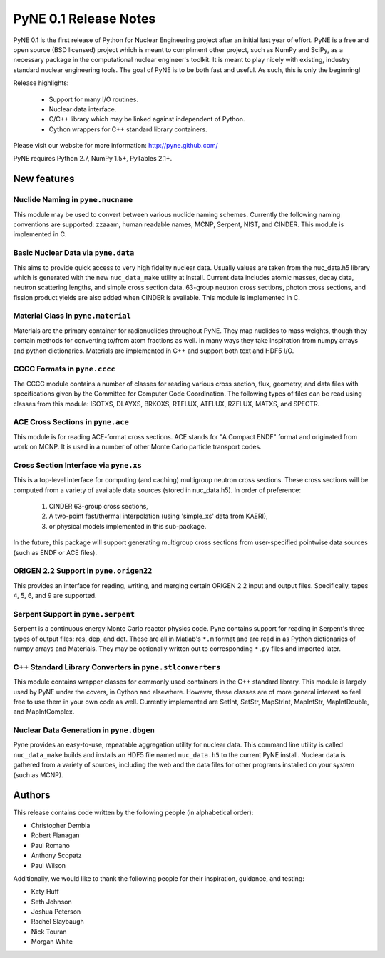======================
PyNE 0.1 Release Notes
======================

PyNE 0.1 is the first release of Python for Nuclear Engineering project 
after an initial last year of effort.  PyNE is a free and open source 
(BSD licensed) project which is meant to compliment other project, such
as NumPy and SciPy, as a necessary package in the computational nuclear
engineer's toolkit.  It is meant to play nicely with existing, industry
standard nuclear engineering tools.  The goal of PyNE is to be both fast 
and useful.  As such, this is only the beginning!

Release highlights:

  - Support for many I/O routines.
  - Nuclear data interface.
  - C/C++ library which may be linked against independent of Python.
  - Cython wrappers for C++ standard library containers.

Please visit our website for more information: http://pyne.github.com/

PyNE requires Python 2.7, NumPy 1.5+, PyTables 2.1+.


New features
============

Nuclide Naming in ``pyne.nucname``
----------------------------------
This module may be used to convert between various nuclide naming schemes. 
Currently the following naming conventions are supported: zzaaam, human 
readable names, MCNP, Serpent, NIST, and CINDER.  This module is 
implemented in C.


Basic Nuclear Data via ``pyne.data``
------------------------------------
This aims to provide quick access to very high fidelity nuclear data. Usually 
values are taken from the nuc_data.h5 library which is generated with the new
``nuc_data_make`` utility at install.  Current data includes atomic masses, 
decay data, neutron scattering lengths, and simple cross section data. 63-group
neutron cross sections, photon cross sections, and fission product yields are
also added when CINDER is available.  This module is implemented in C.


Material Class in ``pyne.material``
-----------------------------------
Materials are the primary container for radionuclides throughout PyNE. They map 
nuclides to mass weights, though they contain methods for converting to/from 
atom fractions as well.  In many ways they take inspiration from numpy arrays 
and python dictionaries.  Materials are implemented in C++ and support both text
and HDF5 I/O.


CCCC Formats in ``pyne.cccc``
-----------------------------
The CCCC module contains a number of classes for reading various cross section, 
flux, geometry, and data files with specifications given by the Committee for 
Computer Code Coordination. The following types of files can be read using 
classes from this module: ISOTXS, DLAYXS, BRKOXS, RTFLUX, ATFLUX, RZFLUX, MATXS, 
and SPECTR.


ACE Cross Sections in ``pyne.ace``
----------------------------------
This module is for reading ACE-format cross sections. ACE stands for "A Compact 
ENDF" format and originated from work on MCNP. It is used in a number of other 
Monte Carlo particle transport codes.


Cross Section Interface via ``pyne.xs``
---------------------------------------
This is a top-level interface for computing (and caching) multigroup neutron 
cross sections. These cross sections will be computed from a variety of 
available data sources (stored in nuc_data.h5).  In order of preference: 

    1. CINDER 63-group cross sections,
    2. A two-point fast/thermal interpolation (using 'simple_xs' data from KAERI),
    3. or physical models implemented in this sub-package.

In the future, this package will support generating multigroup cross sections 
from user-specified pointwise data sources (such as ENDF or ACE files).


ORIGEN 2.2 Support in ``pyne.origen22``
---------------------------------------
This provides an interface for reading, writing, and merging certain ORIGEN 2.2 
input and output files.  Specifically, tapes 4, 5, 6, and 9 are supported.


Serpent Support in ``pyne.serpent``
-----------------------------------
Serpent is a continuous energy Monte Carlo reactor physics code.  Pyne contains 
support for reading in Serpent's three types of output files: res, dep, and det.
These are all in Matlab's ``*.m`` format and are read in as Python dictionaries 
of numpy arrays and Materials.  They may be optionally written out to 
corresponding ``*.py`` files and imported later.


C++ Standard Library Converters in ``pyne.stlconverters``
---------------------------------------------------------
This module contains wrapper classes for commonly used containers in the C++ 
standard library.   This module is largely used by PyNE under the covers, in 
Cython and elsewhere. However, these classes are of more general interest so 
feel free to use them in your own code as well.  Currently implemented are
SetInt, SetStr, MapStrInt, MapIntStr, MapIntDouble, and MapIntComplex.


Nuclear Data Generation in ``pyne.dbgen``
-----------------------------------------
Pyne provides an easy-to-use, repeatable aggregation utility for nuclear data.  
This command line utility is called ``nuc_data_make`` builds and installs an HDF5 
file named ``nuc_data.h5`` to the current PyNE install.  Nuclear data is gathered 
from a variety of sources, including the web and the data files for other programs 
installed on your system (such as MCNP).


Authors
=======
This release contains code written by the following people (in alphabetical 
order):

* Christopher Dembia
* Robert Flanagan
* Paul Romano
* Anthony Scopatz
* Paul Wilson

Additionally, we would like to thank the following people for their 
inspiration, guidance, and testing:

* Katy Huff
* Seth Johnson
* Joshua Peterson
* Rachel Slaybaugh
* Nick Touran
* Morgan White

